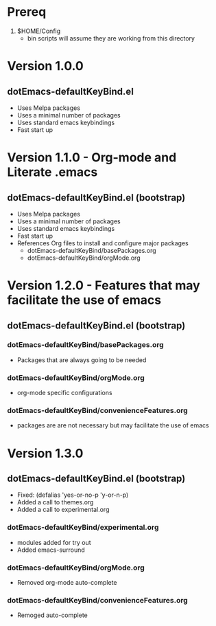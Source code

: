 * Prereq
  1. $HOME/Config
     - bin scripts will assume they are working from this directory
     
* Version 1.0.0
** dotEmacs-defaultKeyBind.el
- Uses Melpa packages
- Uses a minimal number of packages
- Uses standard emacs keybindings
- Fast start up
  
* Version 1.1.0 - Org-mode and Literate .emacs
** dotEmacs-defaultKeyBind.el (bootstrap)
- Uses Melpa packages
- Uses a minimal number of packages
- Uses standard emacs keybindings
- Fast start up
- References Org files to install and configure major packages
  - dotEmacs-defaultKeyBind/basePackages.org
  - dotEmacs-defaultKeyBind/orgMode.org

* Version 1.2.0 - Features that may facilitate the use of emacs
** dotEmacs-defaultKeyBind.el (bootstrap)
*** dotEmacs-defaultKeyBind/basePackages.org
- Packages that are always going to be needed
*** dotEmacs-defaultKeyBind/orgMode.org
- org-mode specific configurations
*** dotEmacs-defaultKeyBind/convenienceFeatures.org
- packages are are not necessary but may facilitate the use of emacs

* Version 1.3.0
** dotEmacs-defaultKeyBind.el (bootstrap)
- Fixed: (defalias 'yes-or-no-p 'y-or-n-p)
- Added a call to themes.org
- Added a call to experimental.org
*** dotEmacs-defaultKeyBind/experimental.org 
- modules added for try out
- Added emacs-surround
*** dotEmacs-defaultKeyBind/orgMode.org
- Removed org-mode auto-complete
*** dotEmacs-defaultKeyBind/convenienceFeatures.org
- Remoged auto-complete
